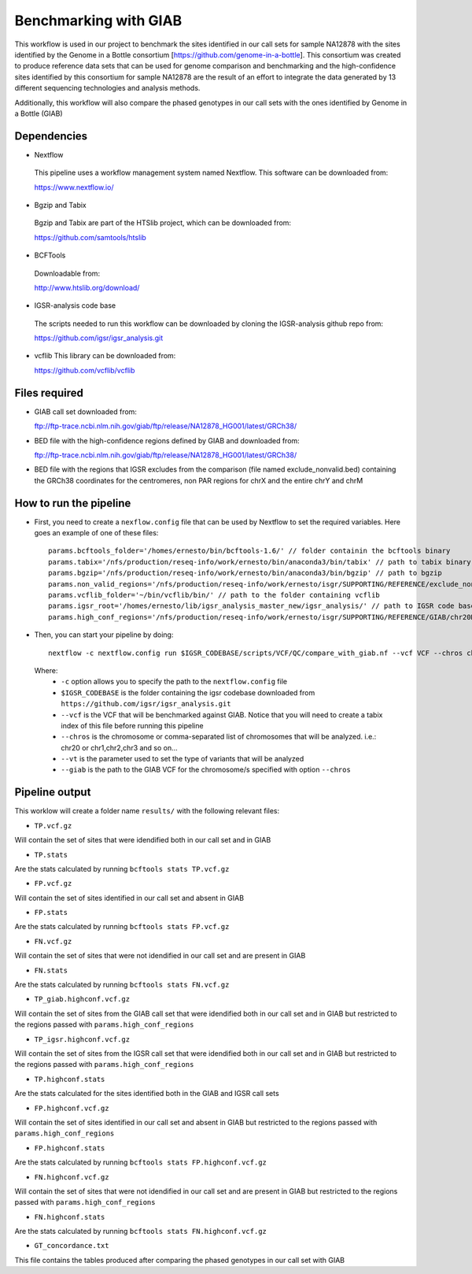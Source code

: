 Benchmarking with GIAB
======================

This workflow is used in our project to benchmark the sites identified in our call sets for sample NA12878 with the sites identified by the Genome in a Bottle consortium [https://github.com/genome-in-a-bottle]. 
This consortium was created to produce reference data sets that can be used for genome comparison and benchmarking and the high-confidence sites identified by this consortium for sample NA12878 are the result 
of an effort to integrate the data generated by 13 different sequencing technologies and analysis methods.

Additionally, this workflow will also compare the phased genotypes in our call sets with the ones identified by Genome in a Bottle (GIAB)

Dependencies
------------

* Nextflow
 This pipeline uses a workflow management system named Nextflow. This software can be downloaded from:

 https://www.nextflow.io/

* Bgzip and Tabix
 Bgzip and Tabix are part of the HTSlib project, which can be downloaded from:

 https://github.com/samtools/htslib

* BCFTools
 Downloadable from:

 http://www.htslib.org/download/

* IGSR-analysis code base
 The scripts needed to run this workflow can be downloaded by cloning the IGSR-analysis github repo from:

 https://github.com/igsr/igsr_analysis.git

* vcflib
  This library can be downloaded from:
  
  https://github.com/vcflib/vcflib
  

Files required
--------------

* GIAB call set downloaded from::

  ftp://ftp-trace.ncbi.nlm.nih.gov/giab/ftp/release/NA12878_HG001/latest/GRCh38/

* BED file with the high-confidence regions defined by GIAB and downloaded from::

  ftp://ftp-trace.ncbi.nlm.nih.gov/giab/ftp/release/NA12878_HG001/latest/GRCh38/

* BED file with the regions that IGSR excludes from the comparison (file named exclude_nonvalid.bed) containing the GRCh38 coordinates 
  for the centromeres, non PAR regions for chrX and the entire chrY and chrM


How to run the pipeline
-----------------------

* First, you need to create a ``nexflow.config`` file that can be used by Nextflow to set the required variables. Here goes an example of one of these files::

	params.bcftools_folder='/homes/ernesto/bin/bcftools-1.6/' // folder containin the bcftools binary
	params.tabix='/nfs/production/reseq-info/work/ernesto/bin/anaconda3/bin/tabix' // path to tabix binary
	params.bgzip='/nfs/production/reseq-info/work/ernesto/bin/anaconda3/bin/bgzip' // path to bgzip
	params.non_valid_regions='/nfs/production/reseq-info/work/ernesto/isgr/SUPPORTING/REFERENCE/exclude_nonvalid.bed' // path to BED format file containing the regions that will be excluded from the comparison
	params.vcflib_folder='~/bin/vcflib/bin/' // path to the folder containing vcflib
	params.igsr_root='/homes/ernesto/lib/igsr_analysis_master_new/igsr_analysis/' // path to IGSR code base
	params.high_conf_regions='/nfs/production/reseq-info/work/ernesto/isgr/SUPPORTING/REFERENCE/GIAB/chr20DIR/HIGH_CONF_REGIONS/HG001_GRCh38_GIAB_highconf_CG-IllFB-IllGATKHC-Ion-10X-SOLID_CHROM1-X_v.3.3.2_highconf_nosomaticdel_noCENorHET7.chr20.bed' // path to high-confidence regions as defined by GIAB for chromosome/s defined by the ``--chros`` option

* Then, you can start your pipeline by doing::

	nextflow -c nextflow.config run $IGSR_CODEBASE/scripts/VCF/QC/compare_with_giab.nf --vcf VCF --chros chr20 --vt snps --giab giab.chr20.vcf.gz

 Where:
  * ``-c`` option allows you to specify the path to the ``nextflow.config`` file
  * ``$IGSR_CODEBASE`` is the folder containing the igsr codebase downloaded from ``https://github.com/igsr/igsr_analysis.git``
  * ``--vcf`` is the VCF that will be benchmarked against GIAB. Notice that you will need to create a tabix index of this file before running this pipeline
  * ``--chros`` is the chromosome or comma-separated list of chromosomes that will be analyzed. i.e.: chr20 or chr1,chr2,chr3 and so on...
  * ``--vt`` is the parameter used to set the type of variants that will be analyzed
  * ``--giab`` is the path to the GIAB VCF for the chromosome/s specified with option ``--chros``

Pipeline output
---------------

This worklow will create a folder name ``results/`` with the following relevant files:

* ``TP.vcf.gz``
Will contain the set of sites that were idendified both in our call set and in GIAB

* ``TP.stats``
Are the stats calculated by running ``bcftools stats TP.vcf.gz``

* ``FP.vcf.gz``
Will contain the set of sites identified in our call set and absent in GIAB

* ``FP.stats``
Are the stats calculated by running ``bcftools stats FP.vcf.gz``

* ``FN.vcf.gz``
Will contain the set of sites that were not idendified in our call set and are present in GIAB

* ``FN.stats``
Are the stats calculated by running ``bcftools stats FN.vcf.gz``

* ``TP_giab.highconf.vcf.gz``
Will contain the set of sites from the GIAB call set that were idendified both in our call set and in GIAB but restricted to
the regions passed with ``params.high_conf_regions``

* ``TP_igsr.highconf.vcf.gz``
Will contain the set of sites from the IGSR call set that were idendified both in our call set and in GIAB but restricted to
the regions passed with ``params.high_conf_regions``

* ``TP.highconf.stats``
Are the stats calculated for the sites identified both in the GIAB and IGSR call sets

* ``FP.highconf.vcf.gz``
Will contain the set of sites identified in our call set and absent in GIAB but restricted to
the regions passed with ``params.high_conf_regions``

* ``FP.highconf.stats``
Are the stats calculated by running ``bcftools stats FP.highconf.vcf.gz``

* ``FN.highconf.vcf.gz``
Will contain the set of sites that were not idendified in our call set and are present in GIAB but restricted to
the regions passed with ``params.high_conf_regions``

* ``FN.highconf.stats``
Are the stats calculated by running ``bcftools stats FN.highconf.vcf.gz``

* ``GT_concordance.txt``
This file contains the tables produced after comparing the phased genotypes in our call set with GIAB

